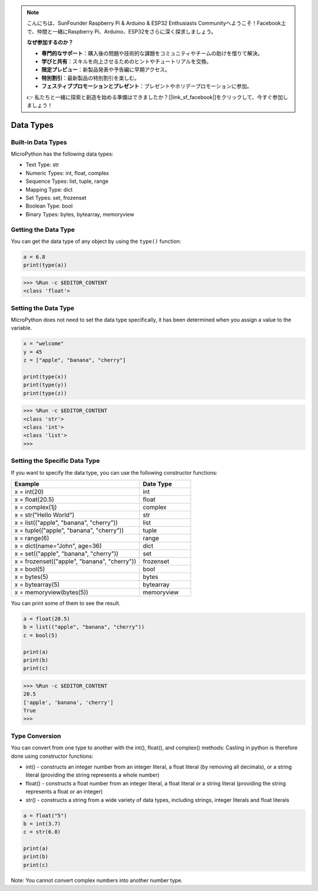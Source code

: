 .. note::

    こんにちは、SunFounder Raspberry Pi & Arduino & ESP32 Enthusiasts Communityへようこそ！Facebook上で、仲間と一緒にRaspberry Pi、Arduino、ESP32をさらに深く探求しましょう。

    **なぜ参加するのか？**

    - **専門的なサポート**：購入後の問題や技術的な課題をコミュニティやチームの助けを借りて解決。
    - **学びと共有**：スキルを向上させるためのヒントやチュートリアルを交換。
    - **限定プレビュー**：新製品発表や予告編に早期アクセス。
    - **特別割引**：最新製品の特別割引を楽しむ。
    - **フェスティブプロモーションとプレゼント**：プレゼントやホリデープロモーションに参加。

    👉 私たちと一緒に探索と創造を始める準備はできましたか？[|link_sf_facebook|]をクリックして、今すぐ参加しましょう！

Data Types
===========

Built-in Data Types
---------------------
MicroPython has the following data types:

* Text Type: str
* Numeric Types: int, float, complex
* Sequence Types: list, tuple, range
* Mapping Type: dict
* Set Types: set, frozenset
* Boolean Type: bool
* Binary Types: bytes, bytearray, memoryview

Getting the Data Type
-----------------------------
You can get the data type of any object by using the ``type()`` function:



.. code-block:: python

    a = 6.8
    print(type(a))

>>> %Run -c $EDITOR_CONTENT
<class 'float'>

Setting the Data Type
----------------------
MicroPython does not need to set the data type specifically, it has been determined when you assign a value to the variable.



.. code-block:: python

    x = "welcome"
    y = 45
    z = ["apple", "banana", "cherry"]

    print(type(x))
    print(type(y))
    print(type(z))

>>> %Run -c $EDITOR_CONTENT
<class 'str'>
<class 'int'>
<class 'list'>
>>> 

Setting the Specific Data Type
----------------------------------

If you want to specify the data type, you can use the following constructor functions:

.. list-table:: 
    :widths: 25 10
    :header-rows: 1

    *   - Example
        - Date Type
    *   - x = int(20)
        - int
    *   - x = float(20.5)
        - float
    *   - x = complex(1j)
        - complex
    *   - x = str("Hello World")
        - str
    *   - x = list(("apple", "banana", "cherry"))
        - list
    *   - x = tuple(("apple", "banana", "cherry"))
        - tuple
    *   - x = range(6)
        - range
    *   - x = dict(name="John", age=36)
        - dict
    *   - x = set(("apple", "banana", "cherry"))
        - set
    *   - x = frozenset(("apple", "banana", "cherry"))
        - frozenset
    *   - x = bool(5)
        - bool
    *   - x = bytes(5)
        - bytes
    *   - x = bytearray(5)
        - bytearray
    *   - x = memoryview(bytes(5))
        - memoryview

You can print some of them to see the result.



.. code-block:: python

    a = float(20.5)
    b = list(("apple", "banana", "cherry"))
    c = bool(5)

    print(a)
    print(b)
    print(c)

>>> %Run -c $EDITOR_CONTENT
20.5
['apple', 'banana', 'cherry']
True
>>> 

Type Conversion
----------------
You can convert from one type to another with the int(), float(), and complex() methods:
Casting in python is therefore done using constructor functions:

* int() - constructs an integer number from an integer literal, a float literal (by removing all decimals), or a string literal (providing the string represents a whole number)
* float() - constructs a float number from an integer literal, a float literal or a string literal (providing the string represents a float or an integer)
* str() - constructs a string from a wide variety of data types, including strings, integer literals and float literals



.. code-block:: python

    a = float("5")
    b = int(3.7)
    c = str(6.0)

    print(a)
    print(b)
    print(c)

Note: You cannot convert complex numbers into another number type.